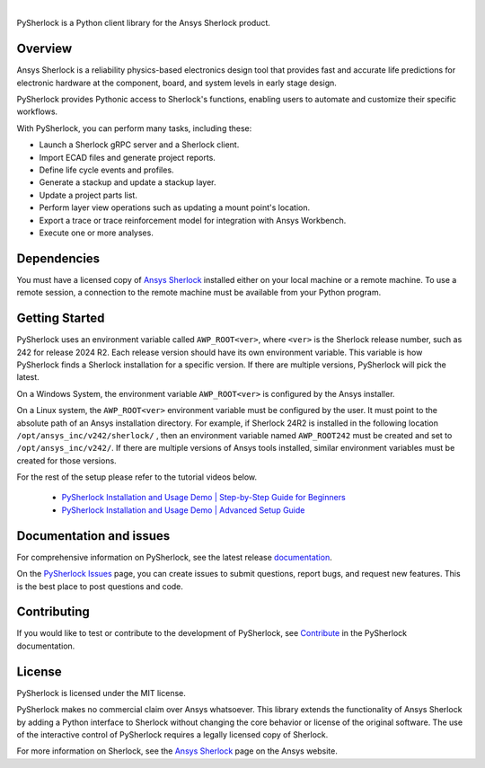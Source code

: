 .. image:: https://github.com/ansys/pysherlock/blob/main/doc/source/_static/logo/logo.png
   :target: https://github.com/ansys/pysherlock
   :alt: PySherlock

|

|pyansys| |python| |pypi| |GH-CI| |codecov| |MIT| |black|

.. |pyansys| image:: https://img.shields.io/badge/Py-Ansys-ffc107.svg?logo=data:image/png;base64,iVBORw0KGgoAAAANSUhEUgAAABAAAAAQCAIAAACQkWg2AAABDklEQVQ4jWNgoDfg5mD8vE7q/3bpVyskbW0sMRUwofHD7Dh5OBkZGBgW7/3W2tZpa2tLQEOyOzeEsfumlK2tbVpaGj4N6jIs1lpsDAwMJ278sveMY2BgCA0NFRISwqkhyQ1q/Nyd3zg4OBgYGNjZ2ePi4rB5loGBhZnhxTLJ/9ulv26Q4uVk1NXV/f///////69du4Zdg78lx//t0v+3S88rFISInD59GqIH2esIJ8G9O2/XVwhjzpw5EAam1xkkBJn/bJX+v1365hxxuCAfH9+3b9/+////48cPuNehNsS7cDEzMTAwMMzb+Q2u4dOnT2vWrMHu9ZtzxP9vl/69RVpCkBlZ3N7enoDXBwEAAA+YYitOilMVAAAAAElFTkSuQmCC
   :target: https://docs.pyansys.com/
   :alt: PyAnsys

.. |python| image:: https://img.shields.io/pypi/pyversions/ansys-sherlock-core?logo=pypi
   :target: https://pypi.org/project/ansys-sherlock-core/
   :alt: Python

.. |pypi| image:: https://img.shields.io/pypi/v/ansys-sherlock-core.svg?logo=python&logoColor=white
   :target: https://pypi.org/project/ansys-sherlock-core
   :alt: PyPI

.. |codecov| image:: https://codecov.io/gh/ansys/ansys-sherlock-core/branch/main/graph/badge.svg
   :target: https://codecov.io/gh/ansys/pysherlock
   :alt: Codecov

.. |GH-CI| image:: https://github.com/ansys/pysherlock/actions/workflows/ci_cd.yml/badge.svg
   :target: https://github.com/ansys/pysherlock/actions/workflows/ci_cd.yml
   :alt: GH-CI

.. |MIT| image:: https://img.shields.io/badge/License-MIT-yellow.svg
   :target: https://opensource.org/licenses/MIT
   :alt: MIT

.. |black| image:: https://img.shields.io/badge/code%20style-black-000000.svg?style=flat
   :target: https://github.com/psf/black
   :alt: Black

PySherlock is a Python client library for the Ansys Sherlock product.

Overview
--------
Ansys Sherlock is a reliability physics-based electronics design tool that provides
fast and accurate life predictions for electronic hardware at the component,
board, and system levels in early stage design.

PySherlock provides Pythonic access to Sherlock's functions, enabling
users to automate and customize their specific workflows.

With PySherlock, you can perform many tasks, including these:

* Launch a Sherlock gRPC server and a Sherlock client.
* Import ECAD files and generate project reports.
* Define life cycle events and profiles.
* Generate a stackup and update a stackup layer.
* Update a project parts list.
* Perform layer view operations such as updating a mount point's location.
* Export a trace or trace reinforcement model for integration with Ansys Workbench.
* Execute one or more analyses.

Dependencies
------------

You must have a licensed copy of `Ansys Sherlock <https://www.ansys.com/products/structures/ansys-sherlock>`_
installed either on your local machine or a remote machine. To use a remote session, a connection to the
remote machine must be available from your Python program.

Getting Started
---------------
PySherlock uses an environment variable called ``AWP_ROOT<ver>``, where ``<ver>`` is the Sherlock release number,
such as 242 for release 2024 R2. Each release version should have its own environment variable. This variable
is how PySherlock finds a Sherlock installation for a specific version. If there are multiple versions,
PySherlock will pick the latest.

On a Windows System, the environment variable ``AWP_ROOT<ver>`` is configured by the Ansys installer.

On a Linux system, the ``AWP_ROOT<ver>`` environment variable must be configured by the user. It must point
to the absolute path of an Ansys installation directory. For example, if Sherlock 24R2 is installed
in the following location ``/opt/ansys_inc/v242/sherlock/`` , then an environment variable named ``AWP_ROOT242``
must be created and set to ``/opt/ansys_inc/v242/``. If there are multiple versions of Ansys tools installed,
similar environment variables must be created for those versions.

For the rest of the setup please refer to the tutorial videos below.

    * `PySherlock Installation and Usage Demo | Step-by-Step Guide for Beginners <https://www.youtube.com/watch?v=ugiueYuNEKk>`_
    * `PySherlock Installation and Usage Demo | Advanced Setup Guide <https://www.youtube.com/watch?v=06s_tNvlOTM>`_

Documentation and issues
------------------------
For comprehensive information on PySherlock, see the latest release
`documentation <https://sherlock.docs.pyansys.com/>`_.

On the `PySherlock Issues <https://github.com/ansys/pysherlock/issues>`_ page,
you can create issues to submit questions, report bugs, and request new features.
This is the best place to post questions and code.

Contributing
------------
If you would like to test or contribute to the development of PySherlock, see
`Contribute <https://sherlock.docs.pyansys.com/version/dev/contributing.html>`_ in the
PySherlock documentation.

License
-------
PySherlock is licensed under the MIT license.

PySherlock makes no commercial claim over Ansys whatsoever. This library extends the functionality
of Ansys Sherlock by adding a Python interface to Sherlock without changing the core behavior
or license of the original software. The use of the interactive control of PySherlock requires
a legally licensed copy of Sherlock.

For more information on Sherlock, see the `Ansys Sherlock <https://www.ansys.com/products/structures/ansys-sherlock>`_
page on the Ansys website.
